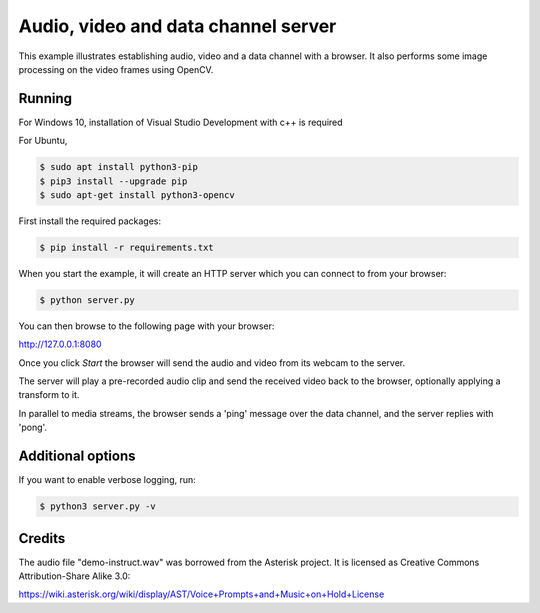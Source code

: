 Audio, video and data channel server
====================================

This example illustrates establishing audio, video and a data channel with a
browser. It also performs some image processing on the video frames using
OpenCV.

Running
-------

For Windows 10, installation of Visual Studio Development with c++ is required

For Ubuntu,

.. code-block:: console

    $ sudo apt install python3-pip
    $ pip3 install --upgrade pip
    $ sudo apt-get install python3-opencv

First install the required packages:

.. code-block:: console

    $ pip install -r requirements.txt

When you start the example, it will create an HTTP server which you
can connect to from your browser:

.. code-block:: console

    $ python server.py

You can then browse to the following page with your browser:

http://127.0.0.1:8080

Once you click `Start` the browser will send the audio and video from its
webcam to the server.

The server will play a pre-recorded audio clip and send the received video back
to the browser, optionally applying a transform to it.

In parallel to media streams, the browser sends a 'ping' message over the data
channel, and the server replies with 'pong'.

Additional options
------------------

If you want to enable verbose logging, run:

.. code-block:: console

    $ python3 server.py -v

Credits
-------

The audio file "demo-instruct.wav" was borrowed from the Asterisk
project. It is licensed as Creative Commons Attribution-Share Alike 3.0:

https://wiki.asterisk.org/wiki/display/AST/Voice+Prompts+and+Music+on+Hold+License
